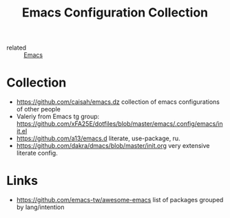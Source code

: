#+title: Emacs Configuration Collection
- related :: [[file:20200816095244-emacs.org][Emacs]]

* Collection
:PROPERTIES:
:ID:       f19c9617-7663-4941-a36a-a9ce071e2d18
:END:
- https://github.com/caisah/emacs.dz collection of emacs configurations of other people
- Valeriy from Emacs tg group: https://github.com/xFA25E/dotfiles/blob/master/emacs/.config/emacs/init.el
- https://github.com/a13/emacs.d literate, use-package, ru.
- https://github.com/dakra/dmacs/blob/master/init.org very extensive literate config.
* Links
- https://github.com/emacs-tw/awesome-emacs list of packages grouped by lang/intention
